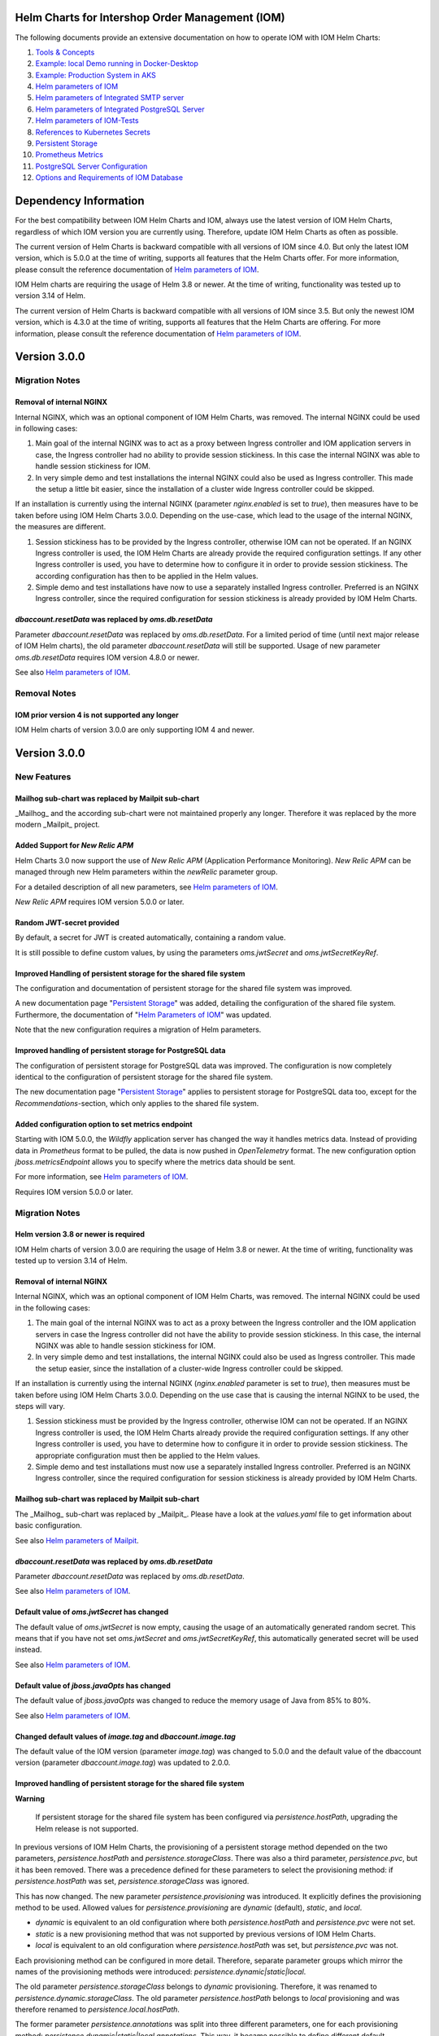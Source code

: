 .. Can be locally rendered by "restview README.rst".
   Requires port py-rstcheck

================================================
Helm Charts for Intershop Order Management (IOM)
================================================

The following documents provide an extensive documentation on how to operate IOM with IOM Helm Charts:

1. `Tools & Concepts <docs/ToolsAndConcepts.rst>`_
#. `Example: local Demo running in Docker-Desktop <docs/ExampleDemo.rst>`_
#. `Example: Production System in AKS <docs/ExampleProd.rst>`_
#. `Helm parameters of IOM <docs/ParametersIOM.rst>`_
#. `Helm parameters of Integrated SMTP server <docs/ParametersMailpit.rst>`_
#. `Helm parameters of Integrated PostgreSQL Server <docs/ParametersPosgres.rst>`_
#. `Helm parameters of IOM-Tests <docs/ParametersTests.rst>`_
#. `References to Kubernetes Secrets <docs/SecretKeyRef.rst>`_
#. `Persistent Storage <docs/PersistentStorage.rst>`_
#. `Prometheus Metrics <docs/Metrics.rst>`_
#. `PostgreSQL Server Configuration <docs/Postgresql.rst>`_
#. `Options and Requirements of IOM Database <docs/IOMDatabase.rst>`_

======================
Dependency Information
======================

For the best compatibility between IOM Helm Charts and IOM, always use the latest version of IOM Helm Charts,
regardless of which IOM version you are currently using. Therefore, update IOM Helm Charts as often as possible.

The current version of Helm Charts is backward compatible with all versions of IOM since 4.0. But only the latest
IOM version, which is 5.0.0 at the time of writing, supports all features that the Helm Charts offer. For more
information, please consult the reference documentation of `Helm parameters of IOM <docs/ParametersIOM.rst>`_.

IOM Helm charts are requiring the usage of Helm 3.8 or newer. At the time of writing, functionality was tested
up to version 3.14 of Helm.

The current version of Helm Charts is backward compatible with all versions of IOM since 3.5. But only the newest
IOM version, which is 4.3.0 at the time of writing, supports all features that the Helm Charts are offering. For more
information, please consult the reference documentation of `Helm parameters of IOM <docs/ParametersIOM.rst>`_.

..
   Table is commented out, it's used as an internal reference only.

   +-------------+-----+-----+-----+-----+-----+-----+-------+-------+
   |Helm / IOM   |3.5  |3.6  |3.7  |4.0  |4.1  |4.2  |4.3-4.7|5.0    |
   |             |     |     |     |     |     |     |       |       |
   +=============+=====+=====+=====+=====+=====+=====+=======+=======+
   |**3.0**      |x    |x    |x    |[3]_ |[3]_ |[3]_ |[4]_   |       |
   |             |     |     |     |[4]_ |[4]_ |[4]_ |       |       |
   +-------------+-----+-----+-----+-----+-----+-----+-------+-------+
   |**2.3**      |[1]_ |[2]_ |[3]_ |[3]_ |[3]_ |[3]_ |       |       |
   |             |[3]_ |[3]_ |     |     |     |     |       |       |
   +-------------+-----+-----+-----+-----+-----+-----+-------+-------+
   |**2.2**      |[1]_ |[2]_ |     |     |     |     |       |       |
   |             |     |     |     |     |     |     |       |       |
   +-------------+-----+-----+-----+-----+-----+-----+-------+-------+
   |**2.1**      |[1]_ |[2]_ |     |     |     |     |       |       |
   |             |     |     |     |     |     |     |       |       |
   +-------------+-----+-----+-----+-----+-----+-----+-------+-------+
   |**2.0**      |[1]_ |[2]_ |     |     |x    |x    |x      |x      |
   |             |     |     |     |     |     |     |       |       |
   +-------------+-----+-----+-----+-----+-----+-----+-------+-------+

   x: not supported

   .. [1] Helm parameters *log.rest*, *config.skip*, *oms.db.connectionMonitor.*, *oms.db.connectTimeout* do not work in this combination.
   .. [2] Helm parameter *jboss.activemqClientPoolSizeMax* does not work in this combination.
   .. [3] Helm parameters *oms.sso.\** do not work in this combination.
   .. [4] Helm parameters *newRelic.\** do not work in this combination 

=============
Version 3.0.0
=============

---------------
Migration Notes
---------------

Removal of internal NGINX
=========================

Internal NGINX, which was an optional component of IOM Helm Charts, was removed. The internal NGINX could be used in
following cases:

1. Main goal of the internal NGINX was to act as a proxy between Ingress controller and IOM application servers in case,
   the Ingress controller had no ability to provide session stickiness. In this case the internal NGINX was able to
   handle session stickiness for IOM.
2. In very simple demo and test installations the internal NGINX could also be used as Ingress controller. This made the
   setup a little bit easier, since the installation of a cluster wide Ingress controller could be skipped.

If an installation is currently using the internal NGINX (parameter *nginx.enabled* is set to *true*), then measures
have to be taken before using IOM Helm Charts 3.0.0. Depending on the use-case, which lead to the usage of the internal
NGINX, the measures are different.

1. Session stickiness has to be provided by the Ingress controller, otherwise IOM can not be operated. If an NGINX Ingress
   controller is used, the IOM Helm Charts are already provide the required configuration settings. If any other Ingress
   controller is used, you have to determine how to configure it in order to provide session stickiness. The according
   configuration has then to be applied in the Helm values.
2. Simple demo and test installations have now to use a separately installed Ingress controller. Preferred is an NGINX
   Ingress controller, since the required configuration for session stickiness is already provided by IOM Helm Charts.

*dbaccount.resetData* was replaced by *oms.db.resetData*
========================================================

Parameter *dbaccount.resetData* was replaced by *oms.db.resetData*. For a limited period of time (until next major release of IOM
Helm charts), the old parameter *dbaccount.resetData* will still be supported.
Usage of new parameter *oms.db.resetData* requires IOM version 4.8.0 or newer.

See also `Helm parameters of IOM <docs/ParametersIOM.rst>`_.

-------------
Removal Notes
-------------
          
IOM prior version 4 is not supported any longer
===============================================

IOM Helm charts of version 3.0.0 are only supporting IOM 4 and newer.

=============
Version 3.0.0
=============

------------
New Features
------------

Mailhog sub-chart was replaced by Mailpit sub-chart
===================================================

_Mailhog_ and the according sub-chart were not maintained properly any longer. Therefore it was replaced by the more modern _Mailpit_ project.

Added Support for *New Relic APM*
=================================

Helm Charts 3.0 now support the use of *New Relic APM* (Application Performance Monitoring). *New
Relic APM* can be managed through new Helm parameters within the *newRelic* parameter group. 

For a detailed description of all new parameters, see `Helm parameters of IOM <docs/ParametersIOM.rst>`_.

*New Relic APM* requires IOM version 5.0.0 or later.

Random JWT-secret provided
==========================

By default, a secret for JWT is created automatically, containing a random value.

It is still possible to define custom values, by using the parameters *oms.jwtSecret* and *oms.jwtSecretKeyRef*.

Improved Handling of persistent storage for the shared file system
==================================================================

The configuration and documentation of persistent storage for the shared file system was improved.

A new documentation page "`Persistent Storage <docs/PersistentStorage.rst>`_" was added, detailing the configuration of the shared file system.
Furthermore, the documentation of "`Helm Parameters of IOM <docs/ParametersIOM.rst>`_" was updated.

Note that the new configuration requires a migration of Helm parameters.

Improved handling of persistent storage for PostgreSQL data
===========================================================

The configuration of persistent storage for PostgreSQL data was improved. The configuration is now completely identical
to the configuration of persistent storage for the shared file system.

The new documentation page "`Persistent Storage <docs/PersistentStorage.rst>`_" applies to persistent storage for
PostgreSQL data too, except for the *Recommendations*-section, which only applies to the shared file system.

Added configuration option to set metrics endpoint
==================================================

Starting with IOM 5.0.0, the *Wildfly* application server has changed the way it handles metrics data. Instead of providing data
in *Prometheus* format to be pulled, the data is now pushed in *OpenTelemetry* format. The new configuration option
*jboss.metricsEndpoint* allows you to specify where the metrics data should be sent.

For more information, see `Helm parameters of IOM <docs/ParametersIOM.rst>`_.

Requires IOM version 5.0.0 or later.

---------------
Migration Notes
---------------

Helm version 3.8 or newer is required
=====================================

IOM Helm charts of version 3.0.0 are requiring the usage of Helm 3.8 or newer. At the time of writing, functionality was tested
up to version 3.14 of Helm.

Removal of internal NGINX
=========================

Internal NGINX, which was an optional component of IOM Helm Charts, was removed. The internal NGINX could be used in the
following cases:

1. The main goal of the internal NGINX was to act as a proxy between the Ingress controller and the IOM application servers in case
   the Ingress controller did not have the ability to provide session stickiness. In this case, the internal NGINX was able to
   handle session stickiness for IOM.
2. In very simple demo and test installations, the internal NGINX could also be used as Ingress controller. This made the
   setup easier, since the installation of a cluster-wide Ingress controller could be skipped.

If an installation is currently using the internal NGINX (*nginx.enabled* parameter is set to *true*), then measures must be taken 
before using IOM Helm Charts 3.0.0. Depending on the use case that is causing the internal NGINX to be used, the steps will vary.

1. Session stickiness must be provided by the Ingress controller, otherwise IOM can not be operated. If an NGINX Ingress
   controller is used, the IOM Helm Charts already provide the required configuration settings. If any other Ingress
   controller is used, you have to determine how to configure it in order to provide session stickiness. The appropriate 
   configuration must then be applied to the Helm values.
2. Simple demo and test installations must now use a separately installed Ingress controller. Preferred is an NGINX
   Ingress controller, since the required configuration for session stickiness is already provided by IOM Helm Charts.

Mailhog sub-chart was replaced by Mailpit sub-chart
===================================================

The _Mailhog_ sub-chart was replaced by _Mailpit_. Please have a look at the *values.yaml* file to get information about basic configuration.

See also `Helm parameters of Mailpit <docs/ParametersMailpit.rst>`_.

*dbaccount.resetData* was replaced by *oms.db.resetData*
========================================================

Parameter *dbaccount.resetData* was replaced by *oms.db.resetData*.

See also `Helm parameters of IOM <docs/ParametersIOM.rst>`_.

Default value of *oms.jwtSecret* has changed
============================================

The default value of *oms.jwtSecret* is now empty, causing the usage of an automatically generated random secret. This means that if you
have not set *oms.jwtSecret* and *oms.jwtSecretKeyRef*, this automatically generated secret will be used instead. 

See also `Helm parameters of IOM <docs/ParametersIOM.rst>`_.

Default value of *jboss.javaOpts* has changed
=============================================

The default value of *jboss.javaOpts* was changed to reduce the memory usage of Java from 85% to 80%.

See also `Helm parameters of IOM <docs/ParametersIOM.rst>`_.

Changed default values of *image.tag* and *dbaccount.image.tag*
===============================================================

The default value of the IOM version (parameter *image.tag*) was changed to 5.0.0 and the default value of the dbaccount version
(parameter *dbaccount.image.tag*) was updated to 2.0.0.

Improved handling of persistent storage for the shared file system
==================================================================

.. regular warnings are not rendered correctly in GitHub

**Warning**
   
   If persistent storage for the shared file system has been configured via *persistence.hostPath*, upgrading the Helm release is not supported.

In previous versions of IOM Helm Charts, the provisioning of a persistent storage method depended on the two parameters, *persistence.hostPath*
and *persistence.storageClass*. There was also a third parameter, *persistence.pvc*, but it has been removed. 
There was a precedence defined for these parameters to select the provisioning method: if *persistence.hostPath* was set,
*persistence.storageClass* was ignored.

This has now changed. The new parameter *persistence.provisioning* was introduced. It explicitly defines the provisioning method to be used.
Allowed values for *persistence.provisioning* are *dynamic* (default), *static*, and *local*.

- *dynamic* is equivalent to an old configuration where both *persistence.hostPath* and *persistence.pvc* were not set.
- *static* is a new provisioning method that was not supported by previous versions of IOM Helm Charts.
- *local* is equivalent to an old configuration where *persistence.hostPath* was set, but *persistence.pvc* was not.

Each provisioning method can be configured in more detail. Therefore, separate parameter groups which mirror the names
of the provisioning methods were introduced: *persistence.dynamic|static|local*.

The old parameter *persistence.storageClass* belongs to *dynamic* provisioning. Therefore, it was renamed to *persistence.dynamic.storageClass*.
The old parameter *persistence.hostPath* belongs to *local* provisioning and was therefore renamed to *persistence.local.hostPath*.

The former parameter *persistence.annotations* was split into three different parameters, one
for each provisioning method: *persistence.dynamic|static|local.annotations*. This
way, it became possible to define different default annotations for the different provisioning methods.

In the former version of IOM Helm Charts, the following annotations for *persistent-volume-claim* were used in every case:

.. code-block:: yaml

    "helm.sh/resource-policy": keep
    "helm.sh/hook": pre-install

In the current version of IOM Helm Charts, there are no default annotations at all for *persistence.static.annotations* and *persistence.local.annotations*.
Only in case of *dynamic* provisioning, there is a single default annotation:

.. code-block:: yaml

    "helm.sh/resource-policy": keep

.. regular warnings are not rendered correctly in GitHub

**Note**

  Under certain circumstances, ``helm upgrade`` is not able to proceed due to an *annotation validation error* when using the
  *dynamic* provisioning mode. To avoid this case, you need to manually add annotations to the existing *persistent-volume-claim*
  in advance.

  The following code shows, how this could be done.

  .. code-block:: shell
                  
    # replace <namespace> and <release-name> with actual values
    NAMESPACE=<namespace>
    RELEASE_NAME=<release-name>
                  
    kubectl annotate pvc ${RELEASE_NAME}-iom  meta.helm.sh/release-name=$RELEASE_NAME -n $NAMESPACE
    kubectl annotate pvc ${RELEASE_NAME}-iom  meta.helm.sh/release-namespace=$NAMESPACE -n $NAMESPACE
  

Examples for migrations
-----------------------

+----------------------------------------+------------------------------------------+
|Old                                     |Migrated                                  |
|configuration                           |configuration                             |
+========================================+==========================================+
|Dynamic provisioning of persistent storage using *storage-class* *azurefile*,      |
|automatic deletion of *pvc* is prevented.                                          |
|                                                                                   |
|Preventing deletion of *pvc* and usage of *storage-class* *azurefile* are the      |
|default behavior in both cases. The old and new configurations are identical.      |
+----------------------------------------+------------------------------------------+
|.. code-block:: yaml                    |.. code-block:: yaml                      |
|                                        |                                          |
|  # persistence:                        |  # persistence:                          |
|                                        |                                          |
+----------------------------------------+------------------------------------------+
|Dynamic provisioning of persistent storage using a custom *storage-class*,         |
|automatic deletion of *pvc* is prevented.                                          |
|                                                                                   |
|Preventing deletion of *pvc* is the default behavior in both cases, therefore      |
|annotations are not specified in both cases. The position of *storageClass* has    |
|changed, it has to be moved to *persistence.dynamic.storageClass*.                 |
+----------------------------------------+------------------------------------------+
|.. code-block:: yaml                    |.. code-block:: yaml                      |
|                                        |                                          |
|  persistence:                          |  persistence:                            |
|    storageClass: azurefile-iom         |    dynamic:                              |
|                                        |      storageClass: azurefile-iom         |
+----------------------------------------+------------------------------------------+
|Dynamic provisioning of persistent storage using *storage-class* *azurefile*,      |
|automatic deletion of *pvc* is enabled.                                            |
|                                                                                   |
|Enabling deletion of *pvc* is done by removing all annotations from *pvc*. This has|
|not changed in the new version. But the name of the parameter has changed from     |
|*persistence.annotations* to *persistence.dynamic.annotations*.                    |
|                                                                                   |
|Since *azurefile* is and was the default value of *storageClass* and dynamic       |
|provisioning is the default provisioning method, the other parts of old and new    |
|configuration have not changed.                                                    |
+----------------------------------------+------------------------------------------+
|.. code-block:: yaml                    |.. code-block:: yaml                      |
|                                        |                                          |
|  persistence:                          |  persistence:                            |
|    annotations:                        |    dynamic:                              |
|                                        |      annotations:                        |
+----------------------------------------+------------------------------------------+
|Dynamic provisioning of persistent storage using a custom *storage-class*,         |
|automatic deletion of *pvc* is enabled.                                            |
|                                                                                   |
|Enabling deletion of *pvc* is done by removing all annotations from *pvc*. This has|
|not changed in the new version. But the name of parameter has changed from         |
|*persistence.annotations* to *persistence.dynamic.annotations*.                    |
|                                                                                   |
|Parameter *persistence.storageClass* was moved in the new version to               |
|*persistence.dynamic.storageClass*.                                                |
+----------------------------------------+------------------------------------------+
|.. code-block:: yaml                    |.. code-block:: yaml                      |
|                                        |                                          |
|  persistence:                          |  persistence:                            |
|    storageClass: azurefile-iom         |    dynamic:                              |
|    annotations:                        |      storageClass: azurefile-iom         |
|                                        |      annotations:                        |
+----------------------------------------+------------------------------------------+


Changed default value of *postgres.image.tag*
=============================================

The default value of PostgreSQL version (parameter *postgres.image.tag*) was changed from 12 to 15.

Improved handling of persistent storage for PostgreSQL data
===========================================================

.. regular warnings are not rendered correctly in GitHub

**Warning**
   
   If persistent storage for PostgreSQL data is enabled, an upgrade of the Helm release is not supported.

-----------------
Deprecation Notes
-----------------

Deprecated support for *Datadog APM*
====================================

The Usage of *Datadog APM* (Application Performance Monitoring) is deprecated. The according parameter group *datadogApm*
will be removed in a future version of IOM Helm Charts.

-------------
Removal Notes
-------------
          
IOM prior version 4 is no longer supported
==========================================

IOM Helm Charts of version 3.0.0 only support IOM 4 and later versions.

Meta-Data were removed from *log*-Settings
==========================================

Helm parameters *log.metaData.tenant* and *log.metaData.environment* were removed from settings.

Passing a *persistent-volume-claim* to be used for the shared file system is no longer supported
================================================================================================

The current version of IOM Helm Charts no longer supports passing the name of an existing
*persistent-volume-claim* to be used for the shared file system.

======================
Previous Release Notes
======================

When updating from a version of IOM Helm Charts, older than 2.3.0, please consult the `List of older Release Notes <README_old.rst>`_.
